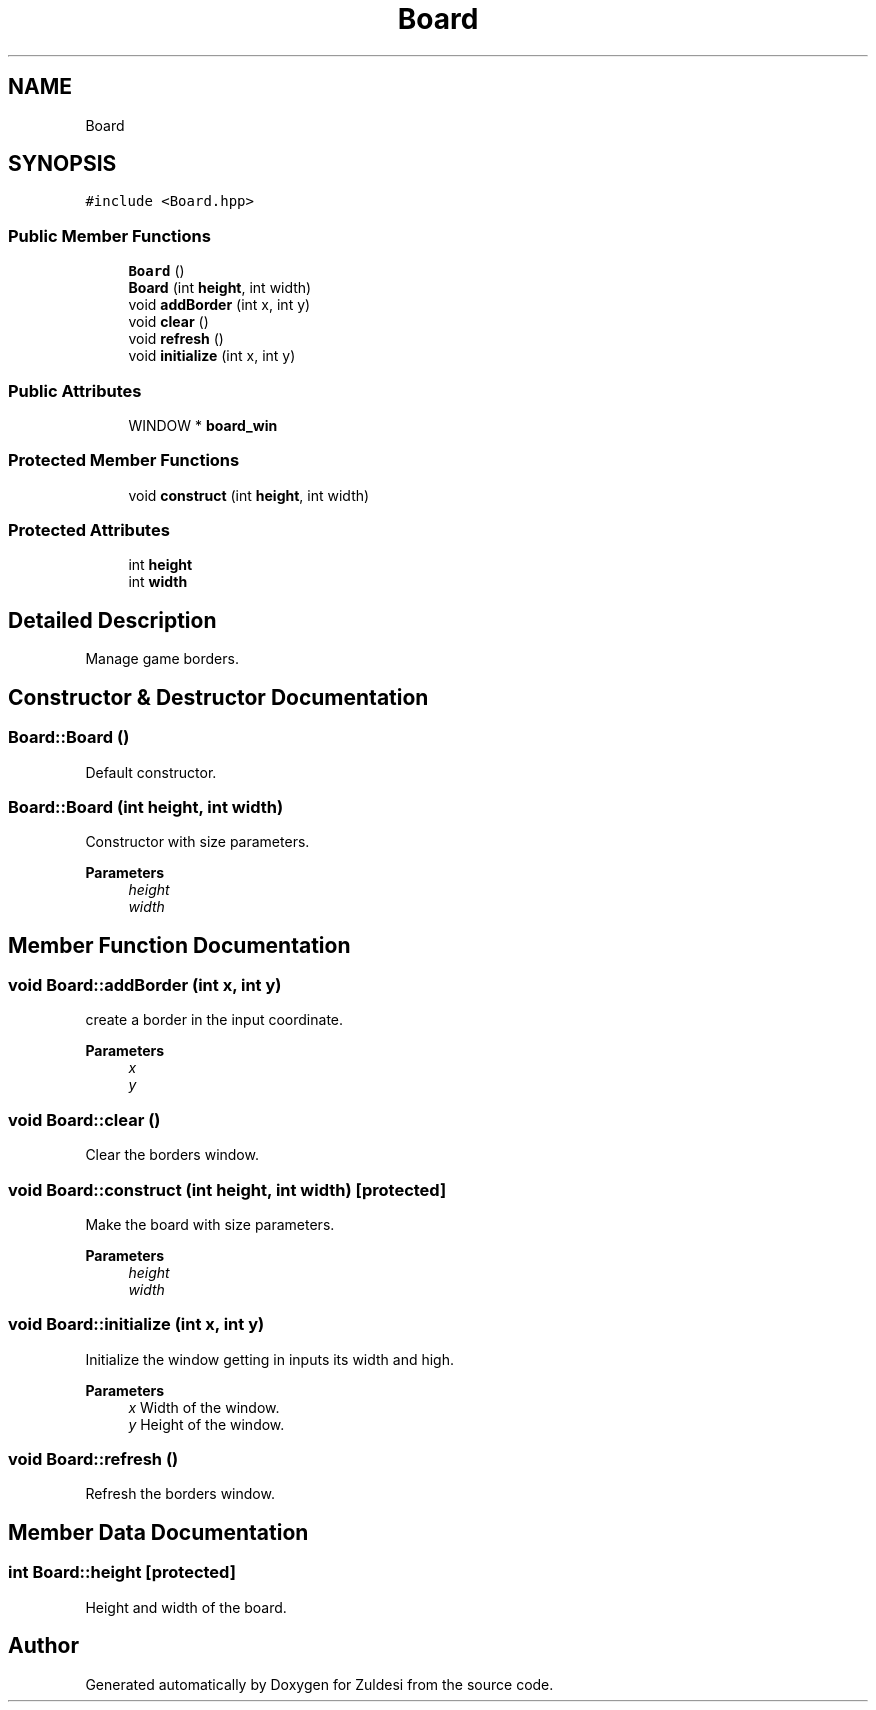 .TH "Board" 3 "Tue Jan 10 2023" "Version 1" "Zuldesi" \" -*- nroff -*-
.ad l
.nh
.SH NAME
Board
.SH SYNOPSIS
.br
.PP
.PP
\fC#include <Board\&.hpp>\fP
.SS "Public Member Functions"

.in +1c
.ti -1c
.RI "\fBBoard\fP ()"
.br
.ti -1c
.RI "\fBBoard\fP (int \fBheight\fP, int width)"
.br
.ti -1c
.RI "void \fBaddBorder\fP (int x, int y)"
.br
.ti -1c
.RI "void \fBclear\fP ()"
.br
.ti -1c
.RI "void \fBrefresh\fP ()"
.br
.ti -1c
.RI "void \fBinitialize\fP (int x, int y)"
.br
.in -1c
.SS "Public Attributes"

.in +1c
.ti -1c
.RI "WINDOW * \fBboard_win\fP"
.br
.in -1c
.SS "Protected Member Functions"

.in +1c
.ti -1c
.RI "void \fBconstruct\fP (int \fBheight\fP, int width)"
.br
.in -1c
.SS "Protected Attributes"

.in +1c
.ti -1c
.RI "int \fBheight\fP"
.br
.ti -1c
.RI "int \fBwidth\fP"
.br
.in -1c
.SH "Detailed Description"
.PP 
Manage game borders\&. 
.SH "Constructor & Destructor Documentation"
.PP 
.SS "Board::Board ()"
Default constructor\&. 
.SS "Board::Board (int height, int width)"
Constructor with size parameters\&. 
.PP
\fBParameters\fP
.RS 4
\fIheight\fP 
.br
\fIwidth\fP 
.RE
.PP

.SH "Member Function Documentation"
.PP 
.SS "void Board::addBorder (int x, int y)"
create a border in the input coordinate\&. 
.PP
\fBParameters\fP
.RS 4
\fIx\fP 
.br
\fIy\fP 
.RE
.PP

.SS "void Board::clear ()"
Clear the borders window\&. 
.SS "void Board::construct (int height, int width)\fC [protected]\fP"
Make the board with size parameters\&. 
.PP
\fBParameters\fP
.RS 4
\fIheight\fP 
.br
\fIwidth\fP 
.RE
.PP

.SS "void Board::initialize (int x, int y)"
Initialize the window getting in inputs its width and high\&. 
.PP
\fBParameters\fP
.RS 4
\fIx\fP Width of the window\&. 
.br
\fIy\fP Height of the window\&. 
.RE
.PP

.SS "void Board::refresh ()"
Refresh the borders window\&. 
.SH "Member Data Documentation"
.PP 
.SS "int Board::height\fC [protected]\fP"
Height and width of the board\&. 

.SH "Author"
.PP 
Generated automatically by Doxygen for Zuldesi from the source code\&.
